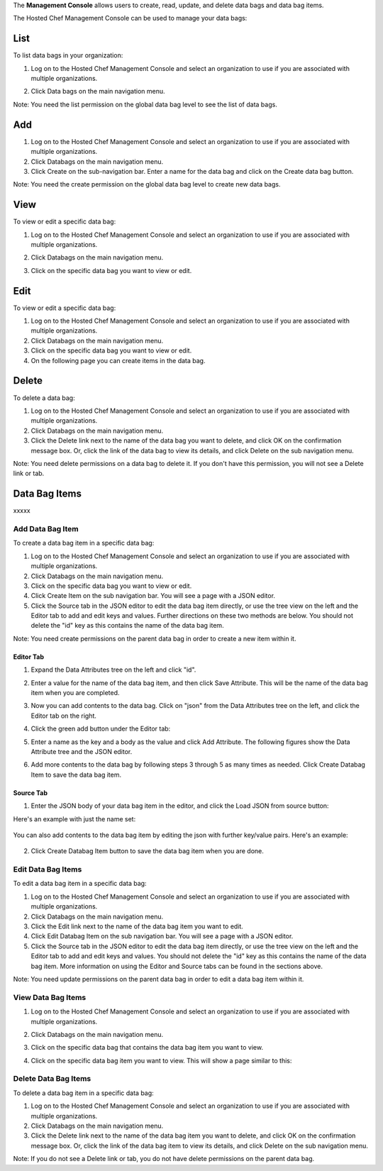 .. The contents of this file are included in multiple topics.
.. This file should not be changed in a way that hinders its ability to appear in multiple documentation sets.

The **Management Console** allows users to create, read, update, and delete data bags and data bag items.





The Hosted Chef Management Console can be used to manage your data bags:

List
=====================================================
To list data bags in your organization:

1. Log on to the Hosted Chef Management Console and select an organization to use if you are associated with multiple organizations.

2. Click Data bags on the main navigation menu.

   .. image:: ../../images/step_manage_server_hosted_data_bag_list.jpg

Note: You need the list permission on the global data bag level to see the list of data bags.

Add
=====================================================
1. Log on to the Hosted Chef Management Console and select an organization to use if you are associated with multiple organizations.

2. Click Databags on the main navigation menu.

3. Click Create on the sub-navigation bar. Enter a name for the data bag and click on the Create data bag button.

Note: You need the create permission on the global data bag level to create new data bags.

View
=====================================================
To view or edit a specific data bag:

1. Log on to the Hosted Chef Management Console and select an organization to use if you are associated with multiple organizations.

2. Click Databags on the main navigation menu.

3. Click on the specific data bag you want to view or edit.

   .. image:: ../../images/step_manage_server_hosted_data_bag_view.jpg

Edit
=====================================================
To view or edit a specific data bag:

1. Log on to the Hosted Chef Management Console and select an organization to use if you are associated with multiple organizations.

2. Click Databags on the main navigation menu.

3. Click on the specific data bag you want to view or edit.

4. On the following page you can create items in the data bag.


Delete
=====================================================
To delete a data bag:

1. Log on to the Hosted Chef Management Console and select an organization to use if you are associated with multiple organizations.

2. Click Databags on the main navigation menu.

3. Click the Delete link next to the name of the data bag you want to delete, and click OK on the confirmation message box. Or, click the link of the data bag to view its details, and click Delete on the sub navigation menu.

Note: You need delete permissions on a data bag to delete it. If you don't have this permission, you will not see a Delete link or tab.

Data Bag Items
=====================================================
xxxxx

Add Data Bag Item
-----------------------------------------------------
To create a data bag item in a specific data bag:

1. Log on to the Hosted Chef Management Console and select an organization to use if you are associated with multiple organizations.

2. Click Databags on the main navigation menu.

3. Click on the specific data bag you want to view or edit.

4. Click Create Item on the sub navigation bar. You will see a page with a JSON editor.

5. Click the Source tab in the JSON editor to edit the data bag item directly, or use the tree view on the left and the Editor tab to add and edit keys and values. Further directions on these two methods are below. You should not delete the "id" key as this contains the name of the data bag item.

Note: You need create permissions on the parent data bag in order to create a new item within it.

Editor Tab
+++++++++++++++++++++++++++++++++++++++++++++++++++++
1. Expand the Data Attributes tree on the left and click "id".

2. Enter a value for the name of the data bag item, and then click Save Attribute. This will be the name of the data bag item when you are completed.

   .. image:: ../../images/step_manage_server_hosted_data_bag_item_edit_editor_1.jpg

3. Now you can add contents to the data bag. Click on "json" from the Data Attributes tree on the left, and click the Editor tab on the right.

4. Click the green add button under the Editor tab: 

5. Enter a name as the key and a body as the value and click Add Attribute. The following figures show the Data Attribute tree and the JSON editor.

   .. image:: ../../images/step_manage_server_hosted_data_bag_item_edit_editor_2.jpg

6. Add more contents to the data bag by following steps 3 through 5 as many times as needed. Click Create Databag Item to save the data bag item.

Source Tab
+++++++++++++++++++++++++++++++++++++++++++++++++++++
1. Enter the JSON body of your data bag item in the editor, and click the Load JSON from source button: 

Here's an example with just the name set:

   .. image:: ../../images/step_manage_server_hosted_data_bag_item_edit_source_1.jpg

You can also add contents to the data bag item by editing the json with further key/value pairs. Here's an example:

   .. image:: ../../images/step_manage_server_hosted_data_bag_item_edit_source_2.jpg

2. Click Create Databag Item button to save the data bag item when you are done.




Edit Data Bag Items
-----------------------------------------------------
To edit a data bag item in a specific data bag:

1. Log on to the Hosted Chef Management Console and select an organization to use if you are associated with multiple organizations.

2. Click Databags on the main navigation menu.

3. Click the Edit link next to the name of the data bag item you want to edit.

4. Click Edit Databag Item on the sub navigation bar. You will see a page with a JSON editor.

5. Click the Source tab in the JSON editor to edit the data bag item directly, or use the tree view on the left and the Editor tab to add and edit keys and values. You should not delete the "id" key as this contains the name of the data bag item. More information on using the Editor and Source tabs can be found in the sections above.

Note: You need update permissions on the parent data bag in order to edit a data bag item within it.

View Data Bag Items
-----------------------------------------------------
1. Log on to the Hosted Chef Management Console and select an organization to use if you are associated with multiple organizations.

2. Click Databags on the main navigation menu.

3. Click on the specific data bag that contains the data bag item you want to view.

4. Click on the specific data bag item you want to view. This will show a page similar to this:

   .. image:: ../../images/step_manage_server_hosted_data_bag_view.jpg

Delete Data Bag Items
-----------------------------------------------------
To delete a data bag item in a specific data bag:

1. Log on to the Hosted Chef Management Console and select an organization to use if you are associated with multiple organizations.

2. Click Databags on the main navigation menu.

3. Click the Delete link next to the name of the data bag item you want to delete, and click OK on the confirmation message box. Or, click the link of the data bag item to view its details, and click Delete on the sub navigation menu.

Note: If you do not see a Delete link or tab, you do not have delete permissions on the parent data bag.



